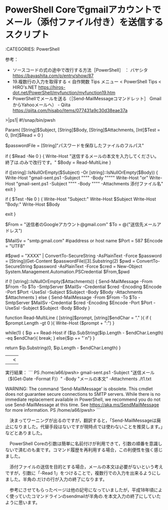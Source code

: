 * PowerShell Coreでgmailアカウントでメール（添付ファイル付き）を送信するスクリプト

:CATEGORIES: PowerShell

参考：
 - ソースコードの式の途中で改行する方法［PowerShell］ ： バヤシタ https://bayashita.com/p/entry/show/87
 - 19.複数行の入力を取得する < 自作関数 Tips メニュー < PowerShell Tips < HIRO's.NET https://hiros-dot.net/PowerShell/myfunction/myfunction19.htm
 - PowerShellでメールを送る（［Send-MailMessageコマンドレット］ GmailからYahooメールへ） - Qiita https://qiita.com/hisabo/items/077431a9c30d38eae37a

>|ps1|
#!/snap/bin/pwsh

Param(
    [String]$Subject,
    [String]$Body,
    [String]$Attachments,
    [Int]$Test = 0,
    [Int]$Read = 0
)

$passwordFile = [String]"パスワードを保存したファイルのフルパス"

if ( $Read -Ne 0 ) {
    Write-Host "送信するメールの本文を入力してください。終了は.のみで改行です。"
    $Body = Read-MultiLine
}

if ([string]::IsNullOrEmpty($Subject) -Or [string]::IsNullOrEmpty($Body)) {
    Write-Host "gmail-sent.ps1 -Subject """" -Body """""
    Write-Host "or"
    Write-Host "gmail-sent.ps1 -Subject """" -Body """" -Attachments 添付ファイル名"
    exit
}


if ( $Test -Ne 0 ) {
    Write-Host "Subject:"
    Write-Host $Subject
    Write-Host "Body:"
    Write-Host $Body

    exit
}

# 送信元
$From = "送信者のGoogleアカウント@gmail.com"
$To  = @("送信先メールアドレス")

# メールサーバ設定
$MailSv = "smtp.gmail.com" #ipaddress or host name
$Port = 587
$Encode = "UTF8"

#$pwd = "XXXX" | ConvertTo-SecureString -AsPlainText -Force
$password = [String](Get-Content $passwordFile)[3].Substring(2)
$pwd = ConvertTo-SecureString $password -AsPlainText -Force
$cred = New-Object System.Management.Automation.PSCredential $From,$pwd

if (! [string]::IsNullOrEmpty($Attachments)) {
    Send-MailMessage -From $From -To $To -SmtpServer $MailSv -Credential $cred -Encoding $Encode -Port $Port -UseSsl -Subject $Subject -Body $Body -Attachments $Attachments
} else {
    Send-MailMessage -From $From -To $To -SmtpServer $MailSv -Credential $cred -Encoding $Encode -Port $Port -UseSsl -Subject $Subject -Body $Body
}

function Read-MultiLine ( [string]$prompt, [string]$endChar = "." ){
	if ( $prompt.Length -gt 0 ){ Write-Host ($prompt + ":") }

	while(1)
	{
		$ip += Read-Host
		if ($ip.SubString($ip.Length - $endChar.Length) -eq $endChar){ break; }
		else{$ip += "`n"}
    }

	return $ip.Substring(0, $ip.Length - $endChar.Length)
}
||<

実行結果：
```
PS /home/a66/pwsh> gmail-sent.ps1 -Subject "送信メール（$(Get-Date -Format F)）" -Body "メールの本文" -Attachments ./t1.txt

WARNING: The command 'Send-MailMessage' is obsolete. This cmdlet does not guarantee secure connections to SMTP servers. While there is no immediate replacement available in PowerShell, we recommend you do not use Send-MailMessage at this time. See https://aka.ms/SendMailMessage for more information.
PS /home/a66/pwsh> 
```

　決まってワーニングが出るのですが，翻訳すると，「Send-MailMessageは廃止になりました。代替手段はないですが現時点では使わないことを推奨します。」などとありました。

　PowerShell Coreの引数は簡単に名前付けが利用できて，引数の順番を意識しないで済むのも楽です。コマンド履歴を再利用する場合，この利便性を強く感じました。

　添付ファイルの送信を目的とする場合，メールの本文は必要がないという考えですが，引数に「-Read 1」をつけることで，複数行での入力を出来るようにしました。半角の.だけの行が入力の終了になります。

　参考にさせてもらったページは他の記号になっていましたが，平成18年頃によく使っていたコマンドラインのsendmailが半角の.を本文入力の終了にしていたように思います。

* 
